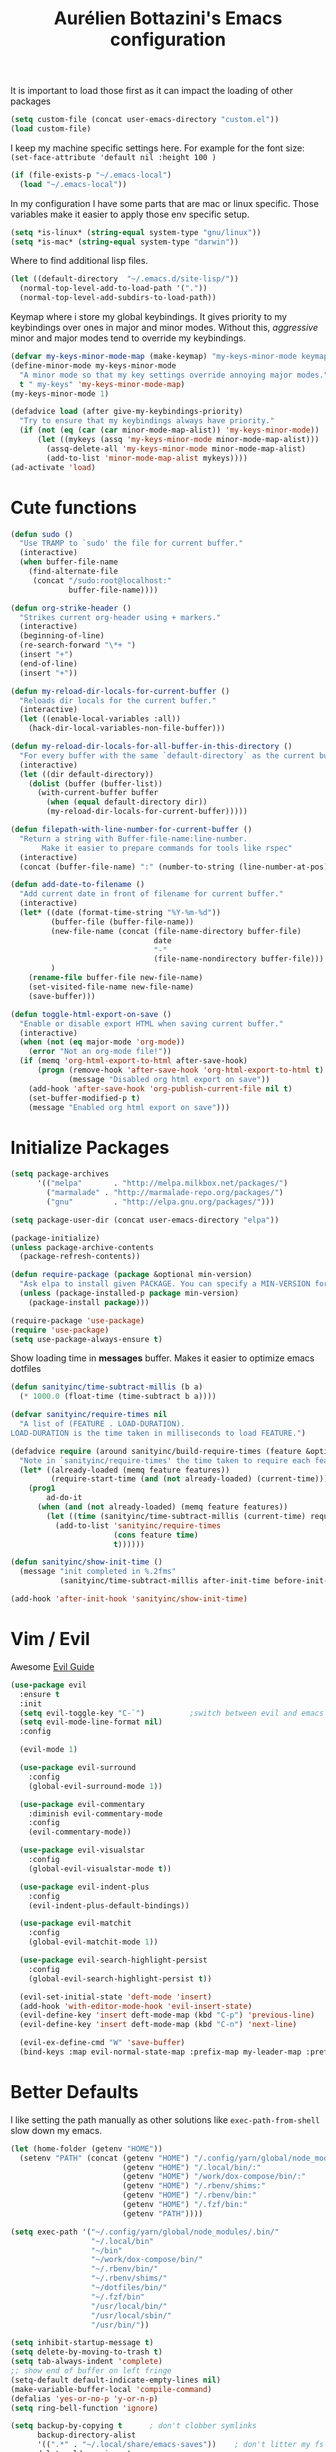 #+TITLE: Aurélien Bottazini's Emacs configuration
#+OPTIONS: toc:4 h:4
#+PROPERTY: header-args :results silent

It is important to load
those first as it can impact the loading of other packages
#+begin_src emacs-lisp
  (setq custom-file (concat user-emacs-directory "custom.el"))
  (load custom-file)
#+end_src

I keep my machine specific settings here.
For example for the font size: ~(set-face-attribute 'default nil :height 100 )~
#+BEGIN_SRC emacs-lisp
  (if (file-exists-p "~/.emacs-local")
    (load "~/.emacs-local"))
#+END_SRC

In my configuration I have some parts that are mac or linux specific.
Those variables make it easier to apply those env specific setup.
#+begin_src emacs-lisp
  (setq *is-linux* (string-equal system-type "gnu/linux"))
  (setq *is-mac* (string-equal system-type "darwin"))
#+end_src

Where to find additional lisp files.
#+begin_src emacs-lisp
  (let ((default-directory  "~/.emacs.d/site-lisp/"))
    (normal-top-level-add-to-load-path '("."))
    (normal-top-level-add-subdirs-to-load-path))
#+end_src

Keymap where i store my global keybindings.
It gives priority to my keybindings over ones in major and minor
modes.
Without this, /aggressive/ minor and major modes tend to override my
keybindings.
#+begin_src emacs-lisp
  (defvar my-keys-minor-mode-map (make-keymap) "my-keys-minor-mode keymap.")
  (define-minor-mode my-keys-minor-mode
    "A minor mode so that my key settings override annoying major modes."
    t " my-keys" 'my-keys-minor-mode-map)
  (my-keys-minor-mode 1)

  (defadvice load (after give-my-keybindings-priority)
    "Try to ensure that my keybindings always have priority."
    (if (not (eq (car (car minor-mode-map-alist)) 'my-keys-minor-mode))
        (let ((mykeys (assq 'my-keys-minor-mode minor-mode-map-alist)))
          (assq-delete-all 'my-keys-minor-mode minor-mode-map-alist)
          (add-to-list 'minor-mode-map-alist mykeys))))
  (ad-activate 'load)
#+end_src
* Cute functions
  #+begin_src emacs-lisp
    (defun sudo ()
      "Use TRAMP to `sudo' the file for current buffer."
      (interactive)
      (when buffer-file-name
        (find-alternate-file
         (concat "/sudo:root@localhost:"
                 buffer-file-name))))

    (defun org-strike-header ()
      "Strikes current org-header using + markers."
      (interactive)
      (beginning-of-line)
      (re-search-forward "\*+ ")
      (insert "+")
      (end-of-line)
      (insert "+"))

    (defun my-reload-dir-locals-for-current-buffer ()
      "Reloads dir locals for the current buffer."
      (interactive)
      (let ((enable-local-variables :all))
        (hack-dir-local-variables-non-file-buffer)))

    (defun my-reload-dir-locals-for-all-buffer-in-this-directory ()
      "For every buffer with the same `default-directory` as the current buffer's, reload dir-locals."
      (interactive)
      (let ((dir default-directory))
        (dolist (buffer (buffer-list))
          (with-current-buffer buffer
            (when (equal default-directory dir))
            (my-reload-dir-locals-for-current-buffer)))))

    (defun filepath-with-line-number-for-current-buffer ()
      "Return a string with Buffer-file-name:line-number.
           Make it easier to prepare commands for tools like rspec"
      (interactive)
      (concat (buffer-file-name) ":" (number-to-string (line-number-at-pos))))

    (defun add-date-to-filename ()
      "Add current date in front of filename for current buffer."
      (interactive)
      (let* ((date (format-time-string "%Y-%m-%d"))
             (buffer-file (buffer-file-name))
             (new-file-name (concat (file-name-directory buffer-file)
                                    date
                                    "-"
                                    (file-name-nondirectory buffer-file)))
             )
        (rename-file buffer-file new-file-name)
        (set-visited-file-name new-file-name)
        (save-buffer)))

    (defun toggle-html-export-on-save ()
      "Enable or disable export HTML when saving current buffer."
      (interactive)
      (when (not (eq major-mode 'org-mode))
        (error "Not an org-mode file!"))
      (if (memq 'org-html-export-to-html after-save-hook)
          (progn (remove-hook 'after-save-hook 'org-html-export-to-html t)
                 (message "Disabled org html export on save"))
        (add-hook 'after-save-hook 'org-publish-current-file nil t)
        (set-buffer-modified-p t)
        (message "Enabled org html export on save")))
  #+end_src

* Initialize Packages
  #+begin_src emacs-lisp
    (setq package-archives
          '(("melpa"       . "http://melpa.milkbox.net/packages/")
            ("marmalade" . "http://marmalade-repo.org/packages/")
            ("gnu"         . "http://elpa.gnu.org/packages/")))

    (setq package-user-dir (concat user-emacs-directory "elpa"))

    (package-initialize)
    (unless package-archive-contents
      (package-refresh-contents))

    (defun require-package (package &optional min-version)
      "Ask elpa to install given PACKAGE. You can specify a MIN-VERSION for your PACKAGE."
      (unless (package-installed-p package min-version)
        (package-install package)))

    (require-package 'use-package)
    (require 'use-package)
    (setq use-package-always-ensure t)
  #+end_src

  Show loading time in *messages* buffer. Makes it easier to optimize
  emacs dotfiles
  #+begin_src emacs-lisp
    (defun sanityinc/time-subtract-millis (b a)
      (* 1000.0 (float-time (time-subtract b a))))

    (defvar sanityinc/require-times nil
      "A list of (FEATURE . LOAD-DURATION).
    LOAD-DURATION is the time taken in milliseconds to load FEATURE.")

    (defadvice require (around sanityinc/build-require-times (feature &optional filename noerror) activate)
      "Note in `sanityinc/require-times' the time taken to require each feature."
      (let* ((already-loaded (memq feature features))
             (require-start-time (and (not already-loaded) (current-time))))
        (prog1
            ad-do-it
          (when (and (not already-loaded) (memq feature features))
            (let ((time (sanityinc/time-subtract-millis (current-time) require-start-time)))
              (add-to-list 'sanityinc/require-times
                           (cons feature time)
                           t))))))

    (defun sanityinc/show-init-time ()
      (message "init completed in %.2fms"
               (sanityinc/time-subtract-millis after-init-time before-init-time)))

    (add-hook 'after-init-hook 'sanityinc/show-init-time)
  #+end_src
* Vim / Evil
  Awesome [[https://github.com/noctuid/evil-guide][Evil Guide]]
  #+begin_src emacs-lisp
    (use-package evil
      :ensure t
      :init
      (setq evil-toggle-key "C-`")          ;switch between evil and emacs mode
      (setq evil-mode-line-format nil)
      :config

      (evil-mode 1)

      (use-package evil-surround
        :config
        (global-evil-surround-mode 1))

      (use-package evil-commentary
        :diminish evil-commentary-mode
        :config
        (evil-commentary-mode))

      (use-package evil-visualstar
        :config
        (global-evil-visualstar-mode t))

      (use-package evil-indent-plus
        :config
        (evil-indent-plus-default-bindings))

      (use-package evil-matchit
        :config
        (global-evil-matchit-mode 1))

      (use-package evil-search-highlight-persist
        :config
        (global-evil-search-highlight-persist t))

      (evil-set-initial-state 'deft-mode 'insert)
      (add-hook 'with-editor-mode-hook 'evil-insert-state)
      (evil-define-key 'insert deft-mode-map (kbd "C-p") 'previous-line)
      (evil-define-key 'insert deft-mode-map (kbd "C-n") 'next-line)

      (evil-ex-define-cmd "W" 'save-buffer)
      (bind-keys :map evil-normal-state-map :prefix-map my-leader-map :prefix "SPC"))
  #+end_src
* Better Defaults
  I like setting the path manually as other solutions like ~exec-path-from-shell~
  slow down my emacs.
  #+begin_src emacs-lisp
    (let (home-folder (getenv "HOME"))
      (setenv "PATH" (concat (getenv "HOME") "/.config/yarn/global/node_modules/.bin/:"
                             (getenv "HOME") "/.local/bin/:"
                             (getenv "HOME") "/work/dox-compose/bin/:"
                             (getenv "HOME") "/.rbenv/shims:"
                             (getenv "HOME") "/.rbenv/bin:"
                             (getenv "HOME") "/.fzf/bin:"
                             (getenv "PATH"))))

    (setq exec-path '("~/.config/yarn/global/node_modules/.bin/"
                      "~/.local/bin"
                      "~/bin"
                      "~/work/dox-compose/bin/"
                      "~/.rbenv/bin/"
                      "~/.rbenv/shims/"
                      "~/dotfiles/bin/"
                      "~/.fzf/bin"
                      "/usr/local/bin/"
                      "/usr/local/sbin/"
                      "/usr/bin/"))
  #+end_src

  #+begin_src emacs-lisp
    (setq inhibit-startup-message t)
    (setq delete-by-moving-to-trash t)
    (setq tab-always-indent 'complete)
    ;; show end of buffer on left fringe
    (setq-default default-indicate-empty-lines nil)
    (make-variable-buffer-local 'compile-command)
    (defalias 'yes-or-no-p 'y-or-n-p)
    (setq ring-bell-function 'ignore)

    (setq backup-by-copying t      ; don't clobber symlinks
          backup-directory-alist
          '((".*" . "~/.local/share/emacs-saves"))    ; don't litter my fs tree
          delete-old-versions t
          kept-new-versions 6
          kept-old-versions 2
          auto-save-default t ;files starting with # are generated by autosave
          auto-save-timeout 60 ; number of seconds before auto-saving
          auto-save-interval 200 ; number of keystrokes before auto-saves
          version-control t) ; use versioned backups
    (setq create-lockfiles nil)
    (setq auto-save-file-name-transforms
          `((".*" ,"~/.local/share/emacs-saves" t)))

    ;; if file has no change, just load any changes
    ;; coming from an external process
    (setq global-auto-revert-non-file-buffers t)
    (global-auto-revert-mode 1)

    ;; sentences end with one space after point
    (setq sentence-end-double-space nil)

    ;;; replace selected text when typing
    (pending-delete-mode 1)

    (prefer-coding-system 'utf-8)
    (modify-coding-system-alist 'process "\\*compilation\\*\\'"   'utf-8)
  #+end_src

  I want error highlights and error bindings in shell modes too.
  #+BEGIN_SRC emacs-lisp
    (add-hook 'shell-mode-hook 'compilation-shell-minor-mode)
  #+END_SRC

  ~C-c C-w~ to copy regex to something usable with emacs-lisp
  ~C-c C-q~ to quit re-builder and to remove highlights
  #+BEGIN_SRC emacs-lisp
  ( require 're-builder)
  (setq reb-re-syntax 'string)
  (define-key my-leader-map (kbd "odr") 're-builder)
  #+END_SRC

** tabs and whitespace
   By default I disable tabs. In addition I use ~whitespace-mode~
   because sometimes when copy pasting code from external sources
   those external sources have tabs. I want to see those tabs to
   remove them.

   I don't use the ~global-whitespace-mode~ because some emacs mode
   like ~magit~ use tabs.

   You can remove all tabs from your buffer with ~untabify~
   #+begin_src emacs-lisp
     (setq-default
      indent-tabs-mode nil    ;no tabs
      c-basic-offset 2)
     (setq-default whitespace-style '(face trailing tabs tab-mark))
     (add-hook 'before-save-hook 'delete-trailing-whitespace)
   #+end_src


** Recent files
#+BEGIN_SRC emacs-lisp
(recentf-mode 1)
(setq recentf-max-menu-items 50)
(setq recentf-max-saved-items 50)
#+END_SRC
* Dired
  #+begin_src emacs-lisp
    (setq ls-lisp-use-insert-directory-program t) ;same ls-lisp for Dired regardless of the platform

    ;; on mac there is some weird prefixing going on for GNU Tools like ls.
    ;; I favor GNU ls over MacOSX default ls
    (when *is-mac*
      (setq insert-directory-program "gls"))

    (require 'dired )
    (defun my-dired-mode-setup ()
      "to be run as hook for `dired-mode'."
      (dired-hide-details-mode 1))
    (add-hook 'dired-mode-hook 'my-dired-mode-setup)

    (put 'dired-find-alternate-file 'disabled nil)
    (setq dired-dwim-target t)
    (add-hook 'dired-load-hook
              (lambda ()
                (load "dired-x")
                ;; Set dired-x global variables here.  For example:
                ;; (setq dired-guess-shell-gnutar "gtar")
                ;; (setq dired-x-hands-off-my-keys nil)
                (setq dired-recursive-copies (quote always)) ; “always” means no asking
                (setq dired-recursive-deletes (quote top)) ; “top” means ask once
                ))

    (eval-after-load "dired"
      '(progn
         (define-key dired-mode-map "-" 'dired-up-directory)
         (define-key dired-mode-map (kbd "C-u k") 'dired-kill-subdir)
         (define-key dired-mode-map (kbd "SPC") nil)
         (evil-define-key 'normal dired-mode-map
           "gg" 'evil-goto-first-line
           "^" '(lambda () (interactive) (find-alternate-file "..")))))
  #+end_src
* GUI
  #+begin_src emacs-lisp
    (blink-cursor-mode 0)
    (column-number-mode)

    (electric-indent-mode t)
    (electric-pair-mode t)
    (defun pvj/inhibit-electric-pair-mode (char)
      (minibufferp))

    (setq electric-pair-inhibit-predicate #'pvj/inhibit-electric-pair-mode)

    ;; wrap lines when they reach the end of buffer
    ;; trying to toggle this only manually to see if i like it
    ;; (global-visual-line-mode)

    ;; file path in frame title
    (setq frame-title-format
          '((:eval (if (buffer-file-name)
                       (abbreviate-file-name (buffer-file-name))
                     "%b"))))

    (show-paren-mode 1)

    ;; makes fringe big enough on linux with HDPI
    (fringe-mode 20)
  #+end_src

   #+BEGIN_SRC emacs-lisp
      (diminish 'undo-tree-mode)
      (diminish 'auto-fill-function)
      (diminish 'my-keys-minor-mode)
      (diminish 'eldoc-mode)
   #+END_SRC

#+BEGIN_SRC emacs-lisp
  (use-package posframe)
#+END_SRC

** Colors
   Changes modeline color depending on Evil state, if buffer is
   modifier etc...
   #+begin_src emacs-lisp
    (add-to-list 'default-frame-alist '(background-color . "#f1f2f1"))
    (add-to-list 'default-frame-alist '(foreground-color . "#000000"))

       (lexical-let ((default-color (cons (face-background 'mode-line)
                                        (face-foreground 'mode-line))))
       (add-hook 'post-command-hook
                 (lambda ()
                   (let ((color (cond ((minibufferp) default-color)
                                      ((bound-and-true-p lispy-mode) '("#9d7ad2" . "#4c4e56"))
                                      ((evil-emacs-state-p)  '("#ffa2cb" . "#4c4e56"))
                                      ((evil-visual-state-p) '("#adcff1" . "#4c4e56"))
                                      ((evil-insert-state-p)  '("#97d88a" . "#4c4e56"))
                                      ((buffer-modified-p)   '("#f79b2f" . "#4c4e56"))
                                      (t default-color)))
                         )

                     (set-face-attribute 'mode-line nil :box `(:line-width 2 :color ,(car color)))
                     (set-face-background 'mode-line (car color))
                     (set-face-foreground 'mode-line-buffer-id (cdr color))
                     (set-face-foreground 'mode-line (cdr color))))))

   #+end_src
** Color reference
*** Pantone
    #fff166 101U
    #fccf61 128u
    #f79b2f 130u
    #c97f3a 145u
    #ffa2cb 210u
    #f56d9e 213u
    #dcc6ea 263u
    #bfa1e3 264u
    #9d7ad2 265u
    #adcff1 277u
    #7ab1e8 284u
    #5b8edb 279u
    #8eddeb 304u
    #00b4e4 395u
    #93e8d3 331u
    #97d88a 358u
    #5cb860 360u
    #56944f 362u
    #f1f2f1 11-0601 tpx
    #e8eae8 11-4800 tpx
    #dad9d6 cool g r a y 1 u
    #c5c5c5 cool g r a y 3 u
    #adaeb0 cool g r a y 5 u
    #939598 cool g r a y 8 u

    pastel
    #e4f4e9 9063u
    #c5f2e6 9520u
    #ffcfd8 9284u

    #69615f 440u
    #4c4e56 black7u
    #885a61 195u
    #f65058 r e d 032u
    #bc3e44 3517u
    #34855b 348u
    #546758 350u
    #4982cf 285u
    #3a499c Reflex B l u e U
    #65428a medium p u r p l e
* Navigation
** Search Everything
   #+begin_src emacs-lisp
     (use-package counsel
       :bind (("M-x" . counsel-M-x)
              ("C-x C-f" . counsel-find-file)
              ("<f1> f" . counsel-describe-function)
              ("<f1> v" . counsel-describe-variable)
              ("<f1> l" . counsel-find-library)
              ("<f2> i" . counsel-info-lookup-symbol)
              ("<f2> u" . counsel-unicode-char)
              ("C-c g" . counsel-git)
              ("C-c j" . counsel-git-grep)
              ("C-c k" . counsel-rg)
              ("C-x l" . counsel-locate)
              :map minibuffer-local-map
              ("C-r" . counsel-minibuffer-history)
              :map my-leader-map
              ("r" . counsel-recentf)
              ("f" . counsel-rg)
              ("i" . counsel-imenu)
              ("b" . counsel-ibuffer)
              ("m" . counsel-bookmark)
              ("jo" . counsel-org-goto-all))
       :init
       (setq counsel-git-cmd "rg --files")
       (setq counsel-rg-base-command
             "rg --smart-case -M 120 --hidden --no-heading --line-number --color never %s ."))

     (use-package ivy
       :diminish ivy-mode
       :bind (("C-s" . swiper-isearch)
              :map my-keys-minor-mode-map
              ("C-c C-r" . ffip-ivy-resume)
              ("C-c v" . ivy-push-view)
              ("C-c V" . ivy-pop-view)
              :map evil-normal-state-map
              ("/" . swiper-isearch)
              :map my-leader-map
              ("b" . ivy-switch-buffer))
       :init
       (setq ivy-use-selectable-prompt t)
       ;; enable bookmarks and recent-f
       (setq ivy-use-virtual-buffers t)
       (setq enable-recursive-minibuffers t)
       (setq ivy-initial-inputs-alist nil)
       (setq counsel-grep-base-command
             "rg -i -M 120 --no-heading --line-number --color never '%s' %s")
       (setq ivy-re-builders-alist
             '((t . ivy--regex-plus)))
       :config
       (use-package ivy-hydra)
       (ivy-mode 1)
       (defun ivy-switch-buffer-occur ()
         "Occur function for `ivy-switch-buffer' using `ibuffer'."
         (ibuffer nil (buffer-name) (list (cons 'name ivy--old-re))))
       (ivy-set-occur 'ivy-switch-buffer 'ivy-switch-buffer-occur))
   #+end_src

** Windows
   #+BEGIN_SRC emacs-lisp
     (define-key my-keys-minor-mode-map (kbd "C-h") 'evil-window-left)
     (define-key my-keys-minor-mode-map (kbd "C-j") 'evil-window-down)
     (define-key my-keys-minor-mode-map (kbd "C-k") 'evil-window-up)
     (define-key my-keys-minor-mode-map (kbd "C-l") 'evil-window-right)
   #+END_SRC

   #+BEGIN_SRC emacs-lisp
     (use-package avy
       :bind (:map my-keys-minor-mode-map
              ("C-;" . avy-goto-char-timer)
              :map my-leader-map
              (";" . avy-goto-char-timer)))
   #+END_SRC
** Alternative files
#+BEGIN_SRC emacs-lisp
(require 'alternative-files)
(define-key my-leader-map (kbd "s") 'alternative-files-find-file)
(define-key my-leader-map (kbd "S") 'alternative-files-create-file)
#+END_SRC
* Notes
  #+begin_src emacs-lisp
    (use-package deft
      :bind (:map my-leader-map
             ("d" . deft))
      :init
      (setq deft-extensions '("txt" "tex" "org"))
      (setq deft-directory "~/Dropbox/org/")
      (setq deft-use-filename-as-title t)
      (setq deft-use-filter-string-for-filename t)
      (setq deft-default-extension "org")
      (setq deft-recursive t))
  #+end_src
* Magit
#+begin_src emacs-lisp
  (use-package forge
    :after magit)

  (setq ediff-window-setup-function 'ediff-setup-windows-plain)
  (add-hook 'ediff-after-quit-hook-internal 'winner-undo)
  (setq ediff-split-window-function 'split-window-vertically)

  (use-package magit
    :bind (:map my-leader-map
                ("gs" . magit-status)
                ("gc" . magit-commit)
                ("gp" . magit-push-current)
                ("gf" . magit-file-dispatch))
    :init
    (setq magit-commit-show-diff nil
          magit-revert-buffers 1)
    :config
    (use-package fullframe
      :config
      (fullframe magit-status magit-mode-quit-window))

    (with-eval-after-load 'magit
      (define-key magit-status-mode-map (kbd "SPC") nil)
      ))

  (use-package diff-hl
    :config
    (add-hook 'prog-mode-hook 'diff-hl-mode)
    (add-hook 'magit-post-refresh-hook 'diff-hl-magit-post-refresh))

  (use-package git-link
    :bind (:map my-leader-map
                ("gl" . git-link)))

  (use-package git-timemachine
    :bind (:map my-leader-map
                ("gt" . git-timemachine-toggle))
    :config
    (defadvice git-timemachine-mode (after git-timemachine-change-to-emacs-state activate compile)
      "when entering git-timemachine mode, change evil normal state to emacs state"
      (if (evil-normal-state-p)
          (evil-emacs-state)
        (evil-normal-state)))

    (ad-activate 'git-timemachine-mode))

  (defun ab-run-gitsh ()
    "Start gitsh in current git project. Uses st as a terminal."
    (interactive)
    (let ((default-directory (locate-dominating-file (buffer-file-name) ".gitignore")))
      (start-process "gitsh" nil "st" "-g" "120x70" "-c" "scratch-term" "gitsh")))
  (define-key my-leader-map (kbd "gg") 'ab-run-gitsh)
#+end_src
* Projects
#+BEGIN_SRC emacs-lisp
  (use-package projectile
    :bind (:map my-leader-map
           ("p" . projectile-commander)
           :map projectile-mode-map
           ("C-c p" . projectile-command-map))
    :init
    (setq projectile-switch-project-action 'projectile-dired)
    :config
    (projectile-mode t))
#+END_SRC

#+begin_src emacs-lisp
  (use-package dumb-jump
    :bind (:map evil-normal-state-map
                ("gd" . dumb-jump-go)
                ("gD" . dumb-jump-go-other-window))
    :init
    (setq dumb-jump-selector 'ivy)
    :config
    (add-hook 'dumb-jump-after-jump-hook
              (defun abo-dumb-jump-pulse-line ()
                (pulse-momentary-highlight-one-line (point)))))
#+end_src

#+begin_src emacs-lisp
  (use-package counsel-etags
    :bind (:map evil-normal-state-map
                ("gt" . counsel-etags-find-tag-at-point)
                ("gT" . counsel-etags-find-tag)))
#+end_src
* Org
  #+begin_src emacs-lisp
    (use-package htmlize)
    (add-hook 'org-mode-hook (lambda() (variable-pitch-mode t)))

    (setq org-directory (expand-file-name "~/Dropbox/org"))
    (setq org-default-notes-file (concat org-directory "/GTD.org"))
    (define-key my-keys-minor-mode-map "\C-cc" 'org-capture)
    (define-key my-keys-minor-mode-map "\C-cl" 'org-store-link)

    (defun draft-org-files ()
      (directory-files-recursively "~/Dropbox/org/writing/" ".*\.org"))

    (setq org-refile-targets '((nil :maxlevel . 3)
                               (org-agenda-files :maxlevel . 3)
                               (draft-org-files :maxlevel . 3)))
    (setq org-outline-path-complete-in-steps nil)         ; Refile in a single go
    (setq org-refile-use-outline-path 'file)                  ; Show full paths for refiling
    (setq org-refile-allow-creating-parent-nodes 'confirm)

    (add-hook 'org-mode-hook 'turn-on-auto-fill)

    (setq org-capture-templates
          '(("g" "GTD" entry (file+headline "~/Dropbox/org/GTD.org" "Inbox") "* %?\n")
            ("t" "TDD" checkitem (file "~/Dropbox/org/tdd.org"))))

    (add-hook 'org-capture-mode-hook 'evil-insert-state)

    (setq org-use-speed-commands nil)

    (evil-define-key 'normal org-mode-map
      (kbd "M-l") 'org-shiftmetaright
      (kbd "M-h") 'org-shiftmetaleft
      (kbd "M-k") 'org-move-subtree-up
      (kbd "M-j") 'org-move-subtree-down
      (kbd "M-p") 'org-publish-current-project
      "<" 'org-clock-in
      ">" 'org-clock-out
      "4" 'org-archive-subtree
      "2" 'counsel-org-tag
      "3" 'org-refile
      "t" 'org-todo)

    (add-to-list 'org-modules "org-habit")
    (setq org-log-into-drawer t)

    (setq org-todo-keywords
          '((sequence "TODO" "PR" "QA" "|" "DONE(!)" "CANCELED")))
  #+end_src
** org-babel
   #+begin_src emacs-lisp
  (require 'ob-js)
   (org-babel-do-load-languages 'org-babel-load-languages
                                '((shell . t)))
   #+end_src
** org-capture
   #+begin_src emacs-lisp
  ;; emacsclient -ca "" --frame-parameters='(quote (name . "global-org-capture"))' -e "(counsel-org-capture)"
  ;; https://cestlaz.github.io/posts/using-emacs-24-capture-2/
  ;; Bind Key to: emacsclient -e "(make-capture-frame)"
  (defadvice org-capture-finalize
      (after delete-capture-frame activate)
    "Advise capture-finalize to close the frame"
    (if (equal "global-org-capture" (frame-parameter nil 'name))
        (progn
          (delete-frame))))

  (defadvice org-capture-destroy
      (after delete-capture-frame activate)
    "Advise capture-destroy to close the frame"
    (if (equal "global-org-capture" (frame-parameter nil 'name))
        (progn
          (delete-frame))))

  ;; make the frame contain a single window. by default org-capture
  ;; splits the window.
  (add-hook 'org-capture-mode-hook
            'delete-other-windows)
   #+end_src
** org-publish
   #+begin_src emacs-lisp
     (setq
      time-stamp-active t
      time-stamp-line-limit 30     ; check first 30 buffer lines for Time-stamp:
      time-stamp-format "%04y-%02m-%02d") ;

     (add-hook 'org-mode-hook
               (lambda ()
                 (setq-local time-stamp-start "Updated on[ 	]+\\\\?[\"<]+")
                 (add-hook 'before-save-hook 'time-stamp nil 'local)))

     (add-hook 'write-file-hooks 'time-stamp) ; update when saving
     (require 'ox-publish)
     (setq system-time-locale "C") ;; make sure time local is in english when exporting
     (setq org-html-validation-link nil)
     (setq org-publish-project-alist
           '(
             ("wiki-files"
              :base-directory "~/Dropbox/wiki"
              :base-extension "org"
              :publishing-directory "~/Dropbox/wiki_published/"
              :recursive t
              :publishing-function org-html-publish-to-html
              :headline-levels 4             ; Just the default for this project.
              :auto-preamble t
              :html-head nil
              :html-head-extra nil
              :body-only nil
              )
             ;; ... add all the components here (see below)...
             ;; ("wiki" :components ("wiki-files"))
             )
           org-export-with-toc nil
           org-html-doctype "html5"
           org-html-head nil
           org-html-head-include-default-style nil
           org-html-head-include-scripts nil
           org-html-html5-fancy t
           org-html-postamble nil
           org-html-indent t)
   #+end_src
  #+begin_src emacs-lisp
    (use-package palimpsest
      :diminish palimpsest-mode
      :config
      (add-hook 'org-mode-hook 'palimpsest-mode))
  #+end_src

  Keep emacs fast with large files.
  #+begin_src emacs-lisp
    (defun check-large-file-hook ()
      "If a file is over a given size, turn off minor modes."
      (when (> (buffer-size) (* 1024 100)) ;; 100K
        (fundamental-mode)
        (font-lock-mode -1)
        (setq buffer-read-only t)
        (buffer-disable-undo)))

    (add-hook 'find-file-hooks 'check-large-file-hook)
  #+end_src

  #+begin_src emacs-lisp
    (defun my-prog-mode-auto-fill-hook ()
      (setq fill-column 80)
      (set (make-local-variable 'comment-auto-fill-only-comments) t)
      (auto-fill-mode t))
    (add-hook 'prog-mode-hook 'my-prog-mode-auto-fill-hook)
  #+end_src

* Clojure
#+BEGIN_SRC emacs-lisp
(use-package evil-lispy
  :config
  ;; make evil-lispy start in the modes you want
  (add-hook 'emacs-lisp-mode-hook #'evil-lispy-mode)
  (add-hook 'clojure-mode-hook #'evil-lispy-mode))

(use-package clojure-mode
  :mode "\\.clj\\'"
  :config
  (add-hook 'clojure-mode-hook #'subword-mode)
  (use-package cider))
#+END_SRC
* Ruby
#+BEGIN_SRC emacs-lisp
  (use-package yaml-mode
    :mode "\\.ya?ml\\'"

    )

  (use-package ruby-mode
    :mode "\\.rake\\'"
    :mode "Rakefile\\'"
    :mode "\\.gemspec\\'"
    :mode "\\.ru\\'"
    :mode "Gemfile\\'"
    :mode "Guardfile\\'" :mode "Capfile\\'"
    :mode "\\.cap\\'"
    :mode "\\.thor\\'"
    :mode "\\.rabl\\'"
    :mode "Thorfile\\'"
    :mode "Vagrantfile\\'"
    :mode "\\.jbuilder\\'"
    :mode "Podfile\\'"
    :mode "\\.podspec\\'"
    :mode "Puppetfile\\'"
    :mode "Berksfile\\'"
    :mode "Appraisals\\'"
    :mode "\\.rb$"
    :mode "ruby"
    :config

    (add-hook 'ruby-mode-hook 'subword-mode)
    (diminish 'subword-mode)
    (use-package ruby-interpolation)
    (use-package inf-ruby)

    (use-package ruby-end)
    (use-package rspec-mode)

    (use-package ruby-refactor
      :diminish ruby-refactor-mode
      :bind (:map ruby-mode-map
                  ("C-c r m" . ruby-refactor-extract-to-method)
                  ("C-c r c" . ruby-refactor-extract-constant)
                  ("C-c r v" . ruby-refactor-extract-local-variable)
                  ("C-c r l" . ruby-refactor-extract-to-let))
      :config
      (add-hook 'ruby-mode-hook 'ruby-refactor-mode-launch))


    ;; Hitting M-; twice adds an xmpfilter comment. Hitting xmp keybinding will put the output in this comment
    (use-package rcodetools
      :load-path "/site-lisp/rcodetools.el"
      :pin manual
      :ensure nil
      :config
      (defadvice comment-dwim (around rct-hack activate)
        "If comment-dwim is successively called, add => mark."
        (if (and (or (eq major-mode 'enh-ruby-mode)
                     (eq major-mode 'ruby-mode))
                 (eq last-command 'comment-dwim))
            (progn
              (if (eq major-mode 'enh-ruby-mode)
                  (end-of-line))
              (insert "=>"))
          ad-do-it))))
#+END_SRC
* HTML
#+BEGIN_SRC emacs-lisp
  (use-package web-mode
    :mode "\\.html\\'")

  (use-package emmet-mode
    :diminish emmet-mode
    :config
    (progn
      (evil-define-key 'insert emmet-mode-keymap (kbd "C-j") 'emmet-expand-line)
      (evil-define-key 'emacs emmet-mode-keymap (kbd "C-j") 'emmet-expand-line))

    (add-hook 'css-mode-hook
              (lambda ()
                (emmet-mode)
                (setq emmet-expand-jsx-className? nil)))

    (add-hook 'sgml-mode-hook
              (lambda ()
                (emmet-mode)
                (setq emmet-expand-jsx-className? nil)))

    (add-hook 'web-mode-hook
              (lambda ()
                (emmet-mode))))
#+END_SRC
* CSS
#+BEGIN_SRC emacs-lisp
(use-package scss-mode
  :mode "\\.scss\\'")

(use-package sass-mode
  :mode "\\.sass\\'"
  :config
  (add-hook 'sass-mode-hook 'highlight-indent-guides-mode))

(use-package less-css-mode
  :mode "\\.less\\'")
#+END_SRC
* Javascript
#+BEGIN_SRC emacs-lisp
  (require 'compile)
  (setq compilation-error-regexp-alist-alist
        (cons '(node "^\\([a-zA-Z\.0-9\/-]+\\):\\([0-9]+\\)$"
                     1 ;; file
                     2 ;; line
                     )
              compilation-error-regexp-alist-alist))
  (setq compilation-error-regexp-alist
        (cons 'node compilation-error-regexp-alist))
  (add-hook 'js2-mode-hook
            (lambda ()
              (set (make-local-variable 'compile-command)
                   (format "node %s" (file-name-nondirectory buffer-file-name)))))

  (setq js-indent-level 2)

  (use-package js2-mode
    :config
    (add-to-list 'auto-mode-alist '("\\.js\\'" . js2-mode))
    (add-to-list 'auto-mode-alist '("\\.jsx\\'" . js2-mode))
    (use-package js2-refactor
      :init
      (setq js2-skip-preprocessor-directives t)
      :config
      (add-hook 'js2-mode-hook #'js2-refactor-mode)
      (js2r-add-keybindings-with-prefix "C-c r"))

    (use-package js-comint)

    (setq js2-mode-show-parse-errors nil)
    (setq js2-mode-show-strict-warnings nil)

    (setq-default
     ;; js2-mode
     js2-basic-offset 2
     ;; web-mode
     css-indent-offset 2
     web-mode-markup-indent-offset 2
     web-mode-script-padding 0
     web-mode-css-indent-offset 2
     web-mode-style-padding 2
     web-mode-code-indent-offset 2
     web-mode-attr-indent-offset 2)

    (setq js2-highlight-level 3)
    :config
    (add-hook 'js2-mode-hook 'js2-imenu-extras-mode)
    (add-hook 'js2-mode-hook (lambda() (subword-mode t)))

    (use-package import-js)

    (setq javascript-common-imenu-regex-list
          '(
            ("Class" "class[ \t]+\\([a-zA-Z0-9_$.]+\\)[ \t]*" 1)
            ("Desc" "describe('\\([a-zA-Z0-9_$./ ]+\\)'*" 1)
            ("It" "it('\\([a-zA-Z0-9_$./ ]+\\)'*" 1)
            ("Fn" "function[ \t]+\\([a-zA-Z0-9_$.]+\\)[ \t]*(" 1)
            ("Fn" "^[ \t]*\\([a-zA-Z0-9_$.]+\\)[ \t]*=[ \t]*function[ \t]*(" 1)
            ("Const" "const[ \t]+\\([a-zA-Z0-9_$.]+\\)[ \t]* =" 1)
            ("Arrow Fn" "^[ \t]*\\([A-Za-z_$][A-Za-z0-9_$]+\\)[ \t]*=[ \t]*(?[a-zA-Z0-9, ]*)?[ \t]*=>" 1) ;; es6 fn1 = (e) =>
            ))

    (defun auray-js-imenu-make-index ()
      (save-excursion
        (imenu--generic-function javascript-common-imenu-regex-list)))

    (use-package prettier-js
      :config
      (setq prettier-args '(
                            "--trailing-comma" "es5"
                            "--single-quote" "true"
                            )
            prettier-js-command (concat (getenv "HOME") "/.yarn/bin/prettier"))

      ;; (add-hook 'js2-mode-hook 'prettier-js-mode)
)

    (defun auray-js-mode-hook ()
      (setq imenu-create-index-function 'auray-js-imenu-make-index))
    (add-hook 'js2-mode-hook 'auray-js-mode-hook)
    )


  (defun enable-minor-mode (my-pair)
    "Enable minor mode if filename match the regexp.  MY-PAIR is a cons cell (regexp . minor-mode)."
    (if (buffer-file-name)
        (if (string-match (car my-pair) buffer-file-name)
            (funcall (cdr my-pair)))))

  (add-hook 'web-mode-hook #'(lambda ()
                               (enable-minor-mode
                                '("\\.jsx?\\'" . prettier-js-mode))))

  ;; (add-hook 'web-mode-hook #'(lambda ()
  ;;                              (enable-minor-mode
  ;;                               '("\\.vue?\\'" . prettier-js-mode))))

  (add-to-list 'magic-mode-alist '("^import.*React.* from 'react'" . my-jsx-hook) )
  (defun my-jsx-hook ()
    "My Hook for JSX Files"
    (interactive)
    (web-mode)
    (web-mode-set-content-type "jsx")
    (setq imenu-create-index-function 'auray-js-imenu-make-index)
    (flycheck-select-checker 'javascript-eslint)
    (emmet-mode)
    (setq emmet-expand-jsx-className? t)
    (tern-mode t))

  (use-package context-coloring
    :diminish context-coloring-mode
    :bind (:map my-leader-map ("oc" . context-coloring-mode)))

  (use-package json-mode
    :mode "\\.json\\'"
    :mode "\\.eslintrc\\'")

  (use-package coffee-mode
    :mode "\\.coffee\\'"
    :config
    (use-package highlight-indentation)
    (add-hook 'coffee-mode-hook '(lambda () (highlight-indentation-mode)))
    (add-hook 'coffee-mode-hook '(lambda () (subword-mode +1)))
    (custom-set-variables '(coffee-tab-width 2)))

  (use-package typescript-mode
    :mode "\\.ts\\'")
#+END_SRC
** Vue
#+BEGIN_SRC emacs-lisp
  (use-package web-mode
    :mode "\\.vue\\'"
    :config
    (setq web-mode-markup-indent-offset 2)
    (setq web-mode-css-indent-offset 2)
    (setq web-mode-code-indent-offset 2)
    (setq web-mode-script-padding 0)
    (defun jjpandari/merge-imenu (index-fun)
      (interactHLL8360CDWG1ive)
      (let ((mode-imenu (funcall index-fun))
            (custom-imenu (imenu--generic-function imenu-generic-expression)))
        (append custom-imenu mode-imenu)))

    (add-hook 'web-mode-hook
              (lambda ()
                (setq imenu-create-index-function (lambda () (jjpandari/merge-imenu 'web-mode-imenu-index)))
                (setq imenu-generic-expression javascript-common-imenu-regex-list))))

#+END_SRC
* Flycheck
#+BEGIN_SRC emacs-lisp
  (use-package flycheck
    :config
    (flycheck-add-mode 'javascript-eslint 'web-mode)
    (add-hook 'web-mode-hook 'flycheck-mode)
    (add-hook 'js2-mode-hook 'flycheck-mode)
    (defun my/use-eslint-from-node-modules ()
      (let* ((root (locate-dominating-file
                    (or (buffer-file-name) default-directory)
                    "node_modules"))
             (eslint (and root
                          (expand-file-name "node_modules/eslint/bin/eslint.js"
                                            root))))
        (when (and eslint (file-executable-p eslint))
          (setq-local flycheck-javascript-eslint-executable eslint))))
    (add-hook 'flycheck-mode-hook #'my/use-eslint-from-node-modules)


  (define-derived-mode cfn-mode yaml-mode
    "Cloudformation"
    "Cloudformation template mode.")
  (add-to-list 'auto-mode-alist '(".template.yaml\\'" . cfn-mode))
  (add-hook 'cfn-mode-hook 'flycheck-mode)
  (flycheck-define-checker cfn-lint
    "A Cloudformation linter using cfn-python-lint.
              See URL 'https://github.com/awslabs/cfn-python-lint'."
    :command ("cfn-lint" "-f" "parseable" source)
    :error-patterns (
                     (warning line-start (file-name) ":" line ":" column
                              ":" (one-or-more digit) ":" (one-or-more digit) ":"
                              (id "W" (one-or-more digit)) ":" (message) line-end)
                     (error line-start (file-name) ":" line ":" column
                            ":" (one-or-more digit) ":" (one-or-more digit) ":"
                            (id "E" (one-or-more digit)) ":" (message) line-end)
                     )
    :modes (cfn-mode))
  (add-to-list 'flycheck-checkers 'cfn-lint))

  (require 'aurayb-narrow-indirect-vue)
  (define-key my-leader-map (kbd "nj") (aurayb-make-narrow-indirect-vue "script" 'js2-mode))
  (define-key my-leader-map (kbd "nh") (aurayb-make-narrow-indirect-vue "template" 'html-mode))
  (define-key my-leader-map (kbd "ns") (aurayb-make-narrow-indirect-vue "style" 'scss-mode))
  (define-key my-leader-map (kbd "nn") '(lambda () (interactive) (pop-to-buffer-same-window (buffer-base-buffer))))
#+END_SRC
* AutoCompletion
#+BEGIN_SRC emacs-lisp
  (setq hippie-expand-try-functions-list '(try-expand-dabbrev try-expand-dabbrev-all-buffers try-expand-dabbrev-from-kill try-complete-file-name-partially try-complete-file-name try-expand-all-abbrevs try-expand-list try-expand-line))
  (require 'mode-local)
  (setq-mode-local elisp-mode hippie-expand-try-functions-list '(try-expand-dabbrev try-expand-dabbrev-all-buffers try-expand-dabbrev-from-kill try-complete-file-name-partially try-complete-file-name try-expand-all-abbrevs try-expand-list try-expand-line try-complete-lisp-symbol-partially try-complete-lisp-symbol))
  (define-key evil-insert-state-map (kbd "s-/") 'hippie-expand)
#+END_SRC

#+BEGIN_SRC emacs-lisp
(use-package company
  :diminish company-mode
  :config
  (add-hook 'after-init-hook 'global-company-mode)
  (setq company-dabbrev-downcase nil)
  (setq company-show-numbers t)
  (use-package ac-js2)
  (setq company-backends '((company-files company-capf company-dabbrev)))

  (define-key evil-insert-state-map (kbd "C-x C-o") 'company-complete)
  (let ((map company-active-map))
    (mapc
     (lambda (x)
       (define-key map (format "%d" x) 'ora-company-number))
     (number-sequence 0 9))
    (define-key map " " (lambda ()
                          (interactive)
                          (company-abort)
                          (self-insert-command 1)))
    (define-key map (kbd "<return>") nil))

  (defun ora-company-number ()
    "Forward to `company-complete-number'.

  Unless the number is potentially part of the candidate.
  In that case, insert the number."
    (interactive)
    (let* ((k (this-command-keys))
           (re (concat "^" company-prefix k)))
      (if (cl-find-if (lambda (s) (string-match re s))
                      company-candidates)
          (self-insert-command 1)
        (company-complete-number (string-to-number k))))))
#+END_SRC
* Snippets
#+BEGIN_SRC emacs-lisp
  (use-package yasnippet
    :demand
    :commands yas-expand-snippet
    :bind (:map my-leader-map
                ("vs" . yas-describe-tables))
    :diminish yas-minor-mode
    :init
    (setq yas-snippet-dirs
          '("~/.emacs.d/snippets"))
    :config
    (yas-global-mode 1)
    (add-hook 'term-mode-hook (lambda()
                                (yas-minor-mode -1))))
#+END_SRC
* Run for mode
#+BEGIN_SRC emacs-lisp
(defun run-for-mode ()
    "Run interactive command for the current buffer programming mode"
    (interactive)
    (cond
     ((equal major-mode 'org-mode)
      (org-babel-execute-src-block))
     ((equal major-mode 'ruby-mode)
      (xmp))
     ((equal major-mode 'enh-ruby-mode)
      (xmp))
     ((equal major-mode 'clojure-mode)
      (cider-eval-defun-at-point))
     ((equal major-mode 'clojurescript-mode)
      (cider-eval-defun-at-point))
     ((equal major-mode 'emacs-lisp-mode)
      (eval-defun nil))
     ((equal major-mode 'js2-mode)
      (run-node-on-buffer))
     (t (error "No run command for that mode"))))


(defun run-bigger-for-mode ()
    "Run interactive command for the current buffer programming mode"
    (interactive)
    (cond
     ((equal major-mode 'org-mode)
      (org-publish-current-file))
     ((equal major-mode 'ruby-mode)
      (xmp))
     ((equal major-mode 'enh-ruby-mode)
      (xmp))
     ((equal major-mode 'clojure-mode)
      (cider-load-buffer))
     ((equal major-mode 'clojurescript-mode)
      (cider-load-buffer))
     ((equal major-mode 'emacs-lisp-mode)
      (eval-defun nil))
     ((equal major-mode 'js2-mode)
      (progn
        (js-comint-reset-repl)
        (js-comint-send-buffer)
        (other-window -1)))
     (t (error "No run command for that mode"))))

(define-key my-leader-map (kbd "x") 'run-for-mode)
(define-key my-leader-map (kbd "X") 'run-bigger-for-mode)
#+END_SRC
* Bindings
** General
   Shows key combination helper in minibuffer
   #+begin_src emacs-lisp
     (use-package which-key
       :diminish which-key-mode
       :config
       (which-key-mode))
   #+end_src

   Combined with C-M-c (exit-recursive-edit) allows to stop doing
   something, do something else and come back to it later.
   #+begin_src emacs-lisp
    (define-key my-keys-minor-mode-map (kbd "C-M-e") 'recursive-edit)
   #+end_src

   I use spc as my leader key so I want it available everywhere
   #+begin_src emacs-lisp
  (define-key evil-motion-state-map (kbd "SPC") nil)
   #+end_src

   Make grep buffers writable with ~C-c C-p~. Apply changes with ~C-c C-e~
   #+begin_src emacs-lisp
    ;; makes grep buffers writable and apply the changes to files.
    (use-package wgrep :defer t)
   #+end_src

   #+begin_src emacs-lisp
     (use-package paredit
       :diminish paredit-mode
       :bind (:map my-keys-minor-mode-map
              ("C-)" . paredit-forward-slurp-sexp)
              ("C-}" . paredit-forward-bard-sexp))
       :config
       (add-hook 'emacs-lisp-mode-hook #'paredit-mode))

     (define-key my-keys-minor-mode-map (kbd "C-u") 'evil-scroll-up)
     (define-key my-leader-map (kbd "u") 'universal-argument)

     (use-package expand-region
       :bind (:map my-leader-map ("w" . er/expand-region)))

     (define-key my-leader-map (kbd "a") 'org-agenda)

     (define-key my-leader-map (kbd "R") 'revert-buffer)
     (define-key my-leader-map (kbd "jc") 'org-clock-jump-to-current-clock)

     (define-key my-leader-map (kbd "jd") '(lambda () (interactive) (find-file "~/Dropbox/org/writing/drafts")))
     (define-key my-leader-map (kbd "je") '(lambda () (interactive) (find-file (concat user-emacs-directory "Aurelien.org"))))
     (define-key my-leader-map (kbd "jg") '(lambda () (interactive) (find-file "~/Dropbox/org/GTD.org")))
     (define-key my-leader-map (kbd "jp") '(lambda () (interactive) (find-file "~/projects/")))
     (define-key my-leader-map (kbd "jw") '(lambda () (interactive) (find-file "~/Dropbox/wiki")))

     (define-key my-leader-map (kbd "jj") 'dired-jump)
     (define-key my-leader-map (kbd "k") 'recompile)
     (define-key my-leader-map (kbd "K") 'compile)

     (define-key my-leader-map (kbd "<f5>") 'ispell-buffer)
     (use-package define-word
       :config
       (define-key my-leader-map (kbd "<f6>") 'define-word-at-point))

     (defun lookup-synonyms (word)
       (interactive (list (save-excursion (car (ispell-get-word nil)))))
       (browse-url (format "http://en.wiktionary.org/wiki/%s" word)))

     (define-key my-leader-map (kbd "<f7>") 'lookup-synonyms)
     (define-key my-leader-map (kbd "oh") 'evil-search-highlight-persist-remove-all)
     (defun hide-line-numbers ()
       (interactive)
       (setq display-line-numbers (quote nil)))
     (define-key my-leader-map (kbd "olh") 'hide-line-numbers)
     (defun show-line-numbers ()
       (interactive)
       (setq display-line-numbers (quote absolute)))
     (define-key my-leader-map (kbd "oll") 'show-line-numbers)
     (define-key my-leader-map (kbd "ow") 'visual-line-mode)
     (define-key my-leader-map (kbd "of") 'auto-fill-mode)
     (define-key my-leader-map (kbd "os") 'org-strike-header)
     (define-key my-leader-map (kbd "og") 'global-hl-line-mode)
     (use-package rainbow-mode
       :bind (:map my-leader-map
                   ("or" . rainbow-mode)))
     ;; gives each line only one visual line and don't show a continuation on next line
     (set-default 'truncate-lines t)
     (define-key my-leader-map (kbd "ot") 'toggle-truncate-lines)

     (define-key evil-normal-state-map (kbd "<mouse-8>") 'previous-buffer)
     (define-key evil-normal-state-map (kbd "<mouse-9>") 'next-buffer)
     (define-key evil-normal-state-map (kbd "[b") 'previous-buffer)
     (define-key evil-normal-state-map (kbd "]b") 'next-buffer)
     (define-key evil-normal-state-map (kbd "]e") 'next-error)
     (define-key evil-normal-state-map (kbd "[e") 'previous-error)
     (define-key evil-normal-state-map (kbd "<f8>") 'previous-error)
     (define-key evil-normal-state-map (kbd "<f9>") 'next-error)

     (use-package windresize
       :bind (:map evil-normal-state-map
                   ("C-w r" . windresize)))
   #+end_src
** Find file in project
   Here is complete setup you could insert into ~/.emacs.d/init.el,

   #+BEGIN_SRC emacs-lisp :tangle no
     ;; if the full path of current file is under SUBPROJECT1 or SUBPROJECT2
     ;; OR if I'm reading my personal issue track document,
     (defun my-setup-develop-environment ()
       (interactive)
       (when (ffip-current-full-filename-match-pattern-p "\\(PROJECT_DIR\\|issue-track.org\\)")
         ;; Though PROJECT_DIR is team's project, I care only its sub-directory "subproj1""
         (setq-local ffip-project-root "~/projs/PROJECT_DIR/subproj1")
         ;; well, I'm not interested in concatenated BIG js file or file in dist/
         (setq-local ffip-find-options "-not -size +64k -not -iwholename '*/dist/*'")
         ;; for this project, I'm only interested certain types of files
         (setq-local ffip-patterns '("*.html" "*.js" "*.css" "*.java" "*.xml" "*.js"))
         ;; maybe you want to search files in `bin' directory?
         (setq-local ffip-prune-patterns (delete "*/bin/*" ffip-prune-patterns))
         ;; exclude `dist/' directory
         (add-to-list 'ffip-prune-patterns "*/dist/*"))
       ;; insert more WHEN statements below this line for other projects
       )

     ;; most major modes inherit from prog-mode, so below line is enough
     (add-hook 'prog-mode-hook 'my-setup-develop-environment)
   #+END_SRC

   All variables may be overridden on a per-directory basis in your
   .dir-locals.el. See (info “(Emacs) Directory Variables”) for
   details.

   You can place .dir-locals.el into your project root directory.

   A sample .dir-locals.el,

   #+BEGIN_SRC emacs-lisp :tangle no
     ((nil . ((ffip-project-root . "~/projs/PROJECT_DIR")
              ;; ignore files bigger than 64k and directory "dist/" when searching
              (ffip-find-options . "-not -size +64k -not -iwholename '*/dist/*'")
              ;; only search files with following extensions
              (ffip-patterns . ("*.html" "*.js" "*.css" "*.java" "*.xml" "*.js"))
              (eval . (progn
                        (require 'find-file-in-project)
                        ;; ignore directory ".tox/" when searching
                        (setq ffip-prune-patterns `("*/.tox/*" ,@ffip-prune-patterns))
                        ;; Do NOT ignore directory "bin/" when searching
                        (setq ffip-prune-patterns `(delete "*/bin/*" ,@ffip-prune-patterns))))
              )))
   #+END_SRC

   To install fd (rust replacement for find), download it
   [[https://github.com/sharkdp/fd/releases][here]] and run ~sudo dpkg -i fd_7.0.0_amd64.deb~. You can then choose
   to use `fd` instead of find.
   #+begin_src emacs-lisp
     (use-package find-file-in-project
       :bind (:map  my-leader-map
                    ("t" . find-file-in-project)
                    ("T" . find-file-in-project-by-selected)
                    :map evil-normal-state-map
                    ("gf" . find-file-in-project-at-point))
       :config
       (setq ffip-ignore-filenames (seq-remove (lambda (astring) (string= astring "*.png")) ffip-ignore-filenames))
       (setq ffip-ignore-filenames (seq-remove (lambda (astring) (string= astring "*.jpg")) ffip-ignore-filenames))
       (setq ffip-ignore-filenames (seq-remove (lambda (astring) (string= astring "*.jpeg")) ffip-ignore-filenames))
       (setq ffip-ignore-filenames (seq-remove (lambda (astring) (string= astring "*.gif")) ffip-ignore-filenames))
       (setq ffip-ignore-filenames (seq-remove (lambda (astring) (string= astring "*.bmp")) ffip-ignore-filenames))
       (setq ffip-ignore-filenames (seq-remove (lambda (astring) (string= astring "*.ico")) ffip-ignore-filenames))
       (setq ffip-prefer-ido-mode nil)
       (setq ffip-use-rust-fd t)
       (add-to-list 'ffip-prune-patterns "*/.git/*")
       (add-to-list 'ffip-prune-patterns "*/dist/*")
       (add-to-list 'ffip-prune-patterns "*/.idea/*")
       (add-to-list 'ffip-prune-patterns "*/.nuxt/*")
       (add-to-list 'ffip-prune-patterns "*/spec/coverage/*")
       (add-to-list 'ffip-prune-patterns "node_modules/*"))
   #+end_src
** Drag stuff
   #+begin_src emacs-lisp
     (use-package drag-stuff
       :diminish t
       :bind (:map my-keys-minor-mode-map
              ("C-M-<up>" . drag-stuff-up)
              ("C-M-<down>" . drag-stuff-down))
       :config
       (drag-stuff-global-mode t))
   #+end_src
* Email
When you run the initial indexing with mu do ~mu index --rebuild -m ./Maildir/fastmail/~.

If you run a mu index comment with the incorrect path specified, you
will have problems moving emails around inside mu
#+BEGIN_SRC emacs-lisp
(when *is-linux*
  (setq mu4e-html2text-command "/usr/bin/w3m -T text/html")
  (setq mu4e-get-mail-command "/usr/bin/mbsync -a")
  (setq mu4e-update-interval 300)
  (add-to-list 'load-path (expand-file-name "/usr/share/emacs/site-lisp/mu4e"))
  )

(require 'epa-file)
(epa-file-enable)
(require 'mu4e)

(add-to-list 'mu4e-view-actions '("Browser View" . mu4e-action-view-in-browser) t)

(define-key my-leader-map (kbd "e") 'mu4e)

(setq mu4e-maildir (expand-file-name "~/Maildir/fastmail"))
(setq mu4e-sent-messages-behavior 'sent)
(setq mu4e-sent-folder "/Sent Items"
      mu4e-drafts-folder "/Drafts"
      mu4e-trash-folder "/Trash"
      mu4e-refile-folder "/Archive")

(setq mu4e-maildir-shortcuts
      '(("/INBOX" . ?i)
        ("/@waiting" . ?w)
        ("/@maybe" . ?m)
        ("/@read" . ?r)
        ("/Sent Items" . ?s)))

;; needed for mbsync
(setq mu4e-change-filenames-when-moving t)

;; I want my format=flowed thank you very much
;; mu4e sets up visual-line-mode and also fill (M-q) to do the right thing
;; each paragraph is a single long line; at sending, emacs will add the
;; special line continuation characters.
(setq mu4e-compose-format-flowed t)
(setq message-send-mail-function 'smtpmail-send-it
      ;; smtpmail-starttls-credentials
      ;; '(("smtp.fastmail.com" 587 nil nil))
      ;; machine smtp.fastmail.com login your-email@fastmail.fm port 465 password your-password
      smtpmail-default-smtp-server "smtp.fastmail.com"
      smtpmail-smtp-server "smtp.fastmail.com"
      ;; .authinfo example

      ;; command to encrypt authinfo, you can delete authinfo after that:
      ;; gpg --output ~/.authinfo.gpg --symmetric ~/.authinfo
      smtpmail-auth-credentials (expand-file-name "~/.authinfo.gpg")
      smtpmail-stream-type 'ssl
      smtpmail-smtp-service 465)

(setq user-full-name "Aurélien Bottazini")
(setq user-mail-address "aurelien@bottazini.com")

(setq mu4e-view-show-images t)
;; use imagemagick, if available
(when (fboundp 'imagemagick-register-types)
  (imagemagick-register-types))

(defun my-browse-url-chromium-new-app (url &optional new-window)
  "Open URL in app mode in chromium."
  (interactive (browse-url-interactive-arg "URL: "))
  (unless
      (string= ""
               (shell-command-to-string
                (concat "chromium --new-window --app=" url)))
    (message "Starting chromium...")))

(setq browse-url-browser-function 'my-browse-url-chromium-new-app)
#+END_SRC
